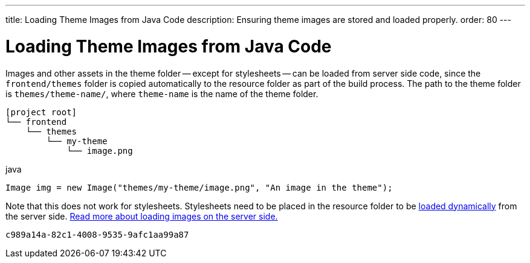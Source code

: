 ---
title: Loading Theme Images from Java Code
description: Ensuring theme images are stored and loaded properly.
order: 80
---


= Loading Theme Images from Java Code

Images and other assets in the theme folder -- except for stylesheets -- can be loaded from server side code, since the `frontend/themes` folder is copied automatically to the resource folder as part of the build process. The path to the theme folder is `themes/theme-name/`, where `theme-name` is the name of the theme folder.

[source]
----
[project root]
└── frontend
    └── themes
        └── my-theme
            └── image.png
----

.java
[source,java]
----
Image img = new Image("themes/my-theme/image.png", "An image in the theme");
----

Note that this does not work for stylesheets. Stylesheets need to be placed in the resource folder to be <<loading-styles-dynamically#, loaded dynamically>> from the server side. <<{articles}/application/resources#, Read more about loading images on the server side.>>

[discussion-id]`c989a14a-82c1-4008-9535-9afc1aa99a87`

++++
<style>
[class^=PageHeader-module--descriptionContainer] {display: none;}
</style>
++++

